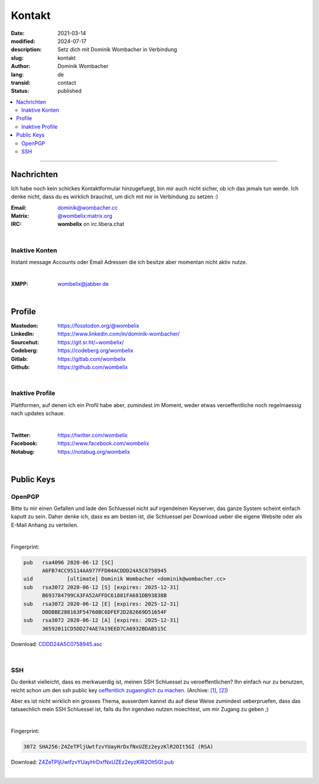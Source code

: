 .. SPDX-FileCopyrightText: 2024 Dominik Wombacher <dominik@wombacher.cc>
..
.. SPDX-License-Identifier: CC-BY-SA-4.0

Kontakt
#######

:date: 2021-03-14
:modified: 2024-07-17
:description: Setz dich mit Dominik Wombacher in Verbindung
:slug: kontakt
:author: Dominik Wombacher
:lang: de
:transid: contact
:status: published

.. contents::
	:local:

----

Nachrichten
***********

Ich habe noch kein schickes Kontaktformular hinzugefuegt, bin mir auch nicht sicher, ob ich das jemals tun werde.
Ich denke nicht, dass du es wirklich brauchst, um dich mit mir in Verbindung zu setzen :)


:Email: dominik@wombacher.cc
:Matrix: `@wombelix:matrix.org <https://matrix.to/#/@wombelix:matrix.org>`_
:IRC: **wombelix** on irc.libera.chat

|

Inaktive Konten
===============

Instant message Accounts oder Email Adressen die ich besitze aber momentan nicht aktiv nutze.

|

:XMPP: `wombelix@jabber.de <https://conversations.im/i/wombelix@jabber.de?omemo-sid-1364707910=f1baaa90b11f28f16319e15a0df8510b4a11e500cfb2ebf73f281ff38e1aea0f>`_

|

Profile
*******

:Mastodon: https://fosstodon.org/@wombelix
:LinkedIn: https://www.linkedin.com/in/dominik-wombacher/
:Sourcehut: https://git.sr.ht/~wombelix/
:Codeberg: https://codeberg.org/wombelix
:Gitlab: https://gitlab.com/wombelix
:Github: https://github.com/wombelix

|

Inaktive Profile
================

Plattformen, auf denen ich ein Profil habe aber, zumindest im Moment, weder etwas veroeffentliche noch regelmaessig nach updates schaue.

|

:Twitter: https://twitter.com/wombelix
:Facebook: https://www.facebook.com/wombelix
:Notabug: https://notabug.org/wombelix

|

Public Keys
***********

OpenPGP
=======

Bitte tu mir einen Gefallen und lade den Schluessel nicht auf irgendeinen Keyserver, das ganze System scheint einfach kaputt zu sein.
Daher denke ich, dass es am besten ist, die Schluessel per Download ueber die eigene Website oder als E-Mail Anhang zu verteilen.

|

Fingerprint:

.. code-block::

  pub   rsa4096 2020-06-12 [SC]
        A6FB74CC95114AA977FFD04ACDDD24A5C0758945
  uid           [ultimate] Dominik Wombacher <dominik@wombacher.cc>
  sub   rsa3072 2020-06-12 [S] [expires: 2025-12-31]
        B693784799CA3FA52AFFDC61881FA681DB93838B
  sub   rsa3072 2020-06-12 [E] [expires: 2025-12-31]
        DBDBBE288163F54760BC6DFEF2D282669D51654F
  sub   rsa3072 2020-06-12 [A] [expires: 2025-12-31]
        36592011CD5DD274AE7A19EED7CA6932BDAB515C

Download: `CDDD24A5C0758945.asc <{static}/static/CDDD24A5C0758945.asc>`_

|

SSH
===

Du denkst vielleicht, dass es merkwuerdig ist, meinen SSH Schluessel zu veroeffentlichen?
Ihn einfach nur zu benutzen, reicht schon um den ssh public key `oeffentlich zugaenglich zu machen. <https://blog.filippo.io/ssh-whoami-filippo-io/>`__
(Archive: `[1] <https://web.archive.org/web/20210206005455/https://blog.filippo.io/ssh-whoami-filippo-io/>`__,
`[2] <https://archive.today/2020.09.02-085055/https://blog.filippo.io/ssh-whoami-filippo-io/>`__)

Aber es ist nicht wirklich ein grosses Thema, ausserdem kannst du auf diese Weise zumindest ueberpruefen,
dass das tatsaechlich mein SSH Schluessel ist, falls du Ihn irgendwo nutzen moechtest, um mir Zugang zu geben ;)

|

Fingerprint:

.. code-block::

	3072 SHA256:Z4ZeTPljUwtfzvYUayHrDxfNxUZEz2eyzKlR2OIt5GI (RSA)

Download: `Z4ZeTPljUwtfzvYUayHrDxfNxUZEz2eyzKlR2OIt5GI.pub <{static}/static/Z4ZeTPljUwtfzvYUayHrDxfNxUZEz2eyzKlR2OIt5GI.pub>`_

|
